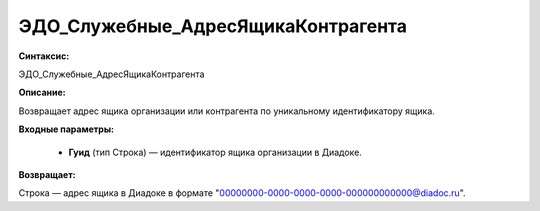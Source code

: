 ЭДО_Служебные_АдресЯщикаКонтрагента
=====================================

**Синтаксис:**

ЭДО_Служебные_АдресЯщикаКонтрагента

**Описание:**

Возвращает адрес ящика организации или контрагента по уникальному идентификатору ящика.

**Входные параметры:**

      * **Гуид** (тип Строка) — идентификатор ящика организации в Диадоке.
      
**Возвращает:**

Строка — адрес ящика в Диадоке в формате "00000000-0000-0000-0000-000000000000@diadoc.ru".